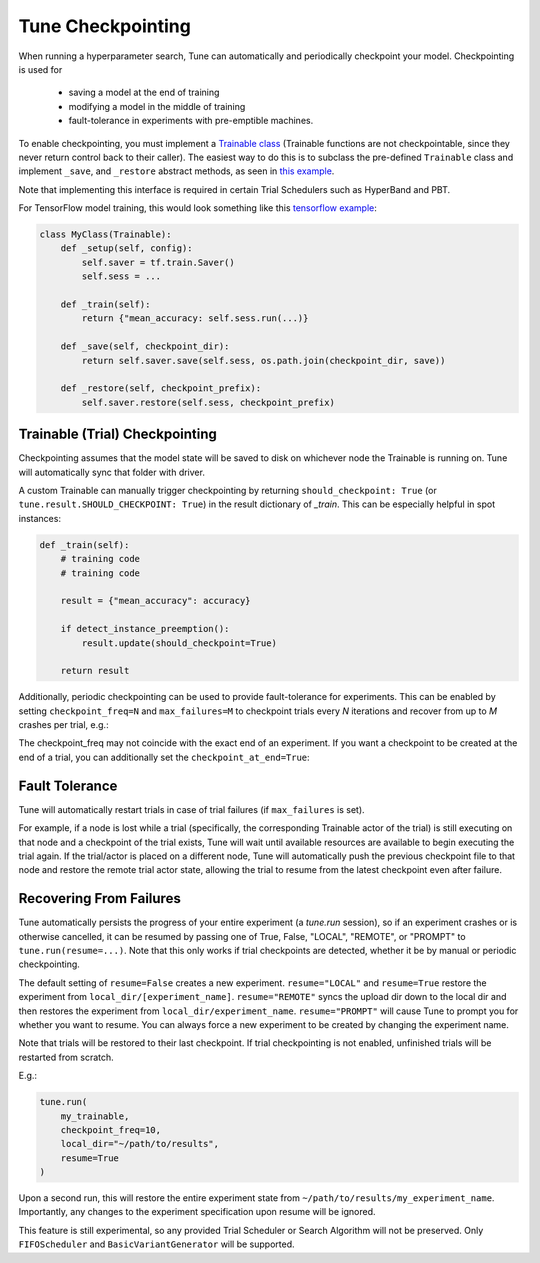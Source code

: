 Tune Checkpointing
==================

When running a hyperparameter search, Tune can automatically and periodically checkpoint your model. Checkpointing is used for

 * saving a model at the end of training
 * modifying a model in the middle of training
 * fault-tolerance in experiments with pre-emptible machines.

To enable checkpointing, you must implement a `Trainable class <tune-usage.html#training-api>`__ (Trainable functions are not checkpointable, since they never return control back to their caller). The easiest way to do this is to subclass the pre-defined ``Trainable`` class and implement ``_save``, and ``_restore`` abstract methods, as seen in `this example <https://github.com/ray-project/ray/blob/master/python/ray/tune/examples/hyperband_example.py>`__.

Note that implementing this interface is required in certain Trial Schedulers such as HyperBand and PBT.

For TensorFlow model training, this would look something like this `tensorflow example <https://github.com/ray-project/ray/blob/master/python/ray/tune/examples/tune_mnist_ray_hyperband.py>`__:

.. code-block:: python

    class MyClass(Trainable):
        def _setup(self, config):
            self.saver = tf.train.Saver()
            self.sess = ...

        def _train(self):
            return {"mean_accuracy: self.sess.run(...)}

        def _save(self, checkpoint_dir):
            return self.saver.save(self.sess, os.path.join(checkpoint_dir, save))

        def _restore(self, checkpoint_prefix):
            self.saver.restore(self.sess, checkpoint_prefix)


Trainable (Trial) Checkpointing
~~~~~~~~~~~~~~~~~~~~~~~~~~~~~~~

Checkpointing assumes that the model state will be saved to disk on whichever node the Trainable is running on. Tune will automatically sync that folder
with driver.

A custom Trainable can manually trigger checkpointing by returning ``should_checkpoint: True`` (or ``tune.result.SHOULD_CHECKPOINT: True``) in the result dictionary of `_train`. This can be especially helpful in spot instances:

.. code-block:: python

    def _train(self):
        # training code
        # training code

        result = {"mean_accuracy": accuracy}

        if detect_instance_preemption():
            result.update(should_checkpoint=True)

        return result


Additionally, periodic checkpointing can be used to provide fault-tolerance for experiments. This can be enabled by setting ``checkpoint_freq=N`` and ``max_failures=M`` to checkpoint trials every *N* iterations and recover from up to *M* crashes per trial, e.g.:

.. code-block:: python
   :emphasize-lines: 4,5

    tune.run(
        my_trainable,
        checkpoint_freq=10,
        max_failures=5,
    )

The checkpoint_freq may not coincide with the exact end of an experiment. If you want a checkpoint to be created at the end
of a trial, you can additionally set the ``checkpoint_at_end=True``:

.. code-block:: python
   :emphasize-lines: 5

    tune.run(
        my_trainable,
        checkpoint_freq=10,
        checkpoint_at_end=True,
        max_failures=5,
    )

Fault Tolerance
~~~~~~~~~~~~~~~

Tune will automatically restart trials in case of trial failures (if ``max_failures`` is set).

For example, if a node is lost while a trial (specifically, the corresponding Trainable actor of the trial) is still executing on that node and a checkpoint of the trial exists, Tune will wait until available resources are available to begin executing the trial again. If the trial/actor is placed on a different node, Tune will automatically push the previous checkpoint file to that node and restore the remote trial actor state, allowing the trial to resume from the latest checkpoint even after failure.


Recovering From Failures
~~~~~~~~~~~~~~~~~~~~~~~~

Tune automatically persists the progress of your entire experiment (a `tune.run` session), so if an experiment crashes or is otherwise cancelled, it can be resumed by passing one of True, False, "LOCAL", "REMOTE", or "PROMPT" to ``tune.run(resume=...)``. Note that this only works if trial checkpoints are detected, whether it be by manual or periodic checkpointing.

The default setting of ``resume=False`` creates a new experiment. ``resume="LOCAL"`` and ``resume=True`` restore the experiment from ``local_dir/[experiment_name]``. ``resume="REMOTE"`` syncs the upload dir down to the local dir and then restores the experiment from ``local_dir/experiment_name``. ``resume="PROMPT"`` will cause Tune to prompt you for whether you want to resume. You can always force a new experiment to be created by changing the experiment name.

Note that trials will be restored to their last checkpoint. If trial checkpointing is not enabled, unfinished trials will be restarted from scratch.

E.g.:

.. code-block:: python

    tune.run(
        my_trainable,
        checkpoint_freq=10,
        local_dir="~/path/to/results",
        resume=True
    )


Upon a second run, this will restore the entire experiment state from ``~/path/to/results/my_experiment_name``. Importantly, any changes to the experiment specification upon resume will be ignored.

This feature is still experimental, so any provided Trial Scheduler or Search Algorithm will not be preserved. Only ``FIFOScheduler`` and ``BasicVariantGenerator`` will be supported.
